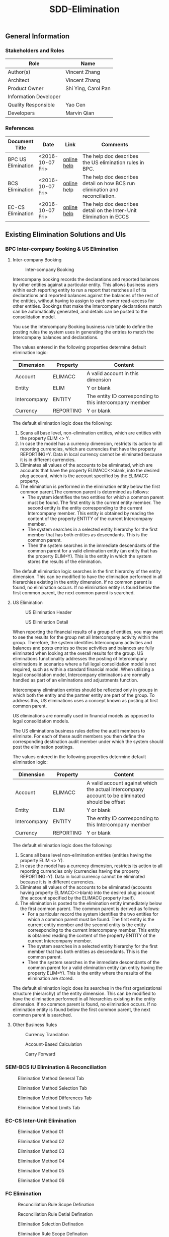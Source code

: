 #+PAGEID: 
#+VERSION: 1
#+STARTUP: align
#+OPTIONS: toc:1
#+TITLE: SDD-Elimination
** General Information
*** Stakeholders and Roles
| Role                  | Name                |
|-----------------------+---------------------|
| Author(s)             | Vincent Zhang       |
| Architect             | Vincent Zhang       |
| Product Owner         | Shi Ying, Carol Pan |
| Information Developer |                     |
| Quality Responsible   | Yao Cen             |
| Developers            | Marvin Qian         |

*** References
|                    |                  |             | <30>                           |
| Document Title     | Date             | Link        | Comments                       |
|--------------------+------------------+-------------+--------------------------------|
| BPC US Elimination | <2016-10-07 Fri> | [[http://help.sap.com/saphelp_bopacnw101/helpdata/EN/9a/cb23d5c32047fbbeb625dbcaccb42a/content.htm?frameset=/EN/c1/f9f0830a51409f90490ebe5de1584d/frameset.htm&current_toc=/en/82/f51cf12cfc48c58975b9b5e6fba9aa/plain.htm&node_id=181][online help]] | The help doc describes the US elimination rules in BPC. |
| BCS Elimination    | <2016-10-07 Fri> | [[https://help.sap.com/saphelp_sem40bw/helpdata/en/f3/b06f3bb4983863e10000000a11402f/content.htm?frameset=/en/a3/6d723b784b1400e10000000a114084/frameset.htm&current_toc=/en/67/f7e73ac6e7ec28e10000000a114084/plain.htm&node_id=134&show_children=false][online help]] | The help doc describes detail on how BCS run elimination and reconciliation. |
| EC-CS Elimination  | <2016-10-07 Fri> | [[http://help.sap.com/saphelp_470/helpdata/en/5c/c1bcd4445f11d189f00000e81ddfac/content.htm?frameset=/en/5c/c1bba4445f11d189f00000e81ddfac/frameset.htm&current_toc=/en/5c/c1c25f445f11d189f00000e81ddfac/plain.htm&node_id=125&show_children=false][online help]] | The help doc describes detail on the Inter-Unit Elimination in ECCS |

** Existing Elimination Solutions and UIs
*** BPC Inter-company Booking & US Elimination

**** Inter-company Booking
#+Caption: Inter-company Booking
[[../image/Reconciliation_BPC.png]] 

Intercompany booking records the declarations and reported balances by other entities against a particular entity. This allows business users within each reporting entity to run a report that matches all of its declarations and reported balances against the balances of the rest of the entities, without having to assign to each owner read-access for other entities. Bookings that make the Intercompany declarations match can be automatically generated, and details can be posted to the consolidation model.

You use the Intercompany Booking business rule table to define the posting rules the system uses in generating the entries to match the Intercompany balances and declarations.

The values entered in the following properties determine default elimination logic:
| Dimension    | Property  | Content                                                 |
|--------------+-----------+---------------------------------------------------------|
| Account      | ELIMACC   | A valid account in this dimension                       |
| Entity       | ELIM      | Y or blank                                              |
| Intercompany | ENTITY    | The entity ID corresponding to this intercompany member |
| Currency     | REPORTING | Y or blank                                              |

The default elimination logic does the following:
1. Scans all base level, non-elimination entities, which are entities with the property ELIM <> Y.
2. In case the model has a currency dimension, restricts its action to all reporting currencies, which are currencies that have the property REPORTING=Y. Data in local currency cannot be eliminated because it is in different currencies.
3. Eliminates all values of the accounts to be eliminated, which are accounts that have the property ELIMACC<>blank, into the desired plug account, which is the account specified by the ELIMACC property.
4. The elimination is performed in the elimination entity below the first common parent.The common parent is determined as follows:
   + The system identifies the two entities for which a common parent must be found. The first entity is the current entity member. The second entity is the entity corresponding to the current Intercompany member. This entity is obtained by reading the content of the property ENTITY of the current Intercompany member.
   + The system searches in a selected entity hierarchy for the first member that has both entities as descendants. This is the common parent.
   + Then the system searches in the immediate descendants of the common parent for a valid elimination entity (an entity that has the property ELIM=Y). This is the entity in which the system stores the results of the elimination.

The default elimination logic searches in the first hierarchy of the entity dimension. This can be modified to have the elimination performed in all hierarchies existing in the entity dimension. If no common parent is found, no elimination occurs. If no elimination entity is found below the first common parent, the next common parent is searched.

**** US Elimination
#+Caption: US Elimination Header
[[../image/Elimination01_BPC.png]]  

#+Caption: US Elimination Detail
[[../image/Elimination02_BPC.png]]  

When reporting the financial results of a group of entities, you may want to see the results for the group net all Intercompany activity within the group. Therefore, the system identifies Intercompany activities and balances and posts entries so these activities and balances are fully eliminated when looking at the overall results for the group. US eliminations functionality addresses the posting of Intercompany eliminations in scenarios where a full legal consolidation model is not required, such as within a standard financial model. When utilizing a legal consolidation model, Intercompany eliminations are normally handled as part of an eliminations and adjustments function.

Intercompany elimination entries should be reflected only in groups in which both the entity and the partner entity are part of the group. To address this, US eliminations uses a concept known as posting at first common parent.

US eliminations are normally used in financial models as opposed to legal consolidation models.

The US eliminations business rules define the audit members to eliminate. For each of these audit members you then define the corresponding destination audit member under which the system should post the elimination postings.

The values entered in the following properties determine default elimination logic:
| Dimension    | Property  | Content                                                                                         |
|--------------+-----------+-------------------------------------------------------------------------------------------------|
| Account      | ELIMACC   | A valid account against which the actual Intercompany account to be eliminated should be offset |
| Entity       | ELIM      | Y or blank                                                                                      |
| Intercompany | ENTITY    | The entity ID corresponding to this Intercompany member                                         |
| Currency     | REPORTING | Y or blank                                                                                      |

The default elimination logic does the following:
1. Scans all base level non-elimination entities (entities having the property ELIM <> Y).
2. In case the model has a currency dimension, restricts its action to all reporting currencies only (currencies having the property REPORTING=Y). Data in local currency cannot be eliminated because it is in different currencies.
3. Eliminates all values of the accounts to be eliminated (accounts having property ELIMACC<>blank) into the desired plug account (the account specified by the ELIMACC property itself).
4. The elimination is posted to the elimination entity immediately below the first common parent. The common parent is derived as follows:
   + For a particular record the system identifies the two entities for which a common parent must be found. The first entity is the current entity member and the second entity is the entity corresponding to the current Intercompany member. This entity is obtained reading the content of the property ENTITY of the current Intercompany member.
   + The system searches in a selected entity hierarchy for the first member that has both entities as descendants. This is the common parent.
   + Then the system searches in the immediate descendants of the common parent for a valid elimination entity (an entity having the property ELIM=Y). This is the entity where the results of the elimination are stored.
The default elimination logic does its searches in the first organizational structure (hierarchy) of the entity dimension. This can be modified to have the elimination performed in all hierarchies existing in the entity dimension. If no common parent is found, no elimination occurs. If no elimination entity is found below the first common parent, the next common parent is searched.

**** Other Business Rules
#+Caption: Currency Translation 
[[../image/CT_BPC.png]]  

#+Caption: Account-Based Calculation
[[../image/Reclassification_BPC.png]]  

#+Caption: Carry Forward
[[../image/CarryForward_BPC.png]]  

*** SEM-BCS IU Elimination & Reconciliation

#+Caption: Elimination Method General Tab
[[../image/Elimination01_BCS.png]]

#+Caption: Elimination Method Selection Tab
[[../image/Elimination02_BCS.png]]  

#+Caption: Elimination Method Differences Tab
[[../image/Elimination03_BCS.png]] 

#+Caption: Elimination Method Limits Tab
[[../image/Elimination04_BCS.png]] 

*** EC-CS Inter-Unit Elimination

#+Caption: Elimination Method 01
[[../image/Elimination01_ECCS.png]]

#+Caption: Elimination Method 02
[[../image/Elimination02_ECCS.png]]  

#+Caption: Elimination Method 03
[[../image/Elimination03_ECCS.png]] 

#+Caption: Elimination Method 04
[[../image/Elimination04_ECCS.png]] 

#+Caption: Elimination Method 05
[[../image/Elimination05_ECCS.png]] 

#+Caption: Elimination Method 06
[[../image/Elimination06_ECCS.png]] 

*** FC Elimination

#+Caption: Reconciliation Rule Scope Defination 
[[../image/Reconciliation01_FC.png]]

#+Caption: Reconciliation Rule Detial Defination
[[../image/Reconciliation02_FC.png]]  

#+Caption: Elimination Selection Defination
[[../image/Elimination01_FC.png]] 

#+Caption: Elimination Rule Scope Defination
[[../image/Elimination02_FC.png]] 

#+Caption: Elimination Rule Detail Defination
[[../image/Elimination03_FC.png]] 
